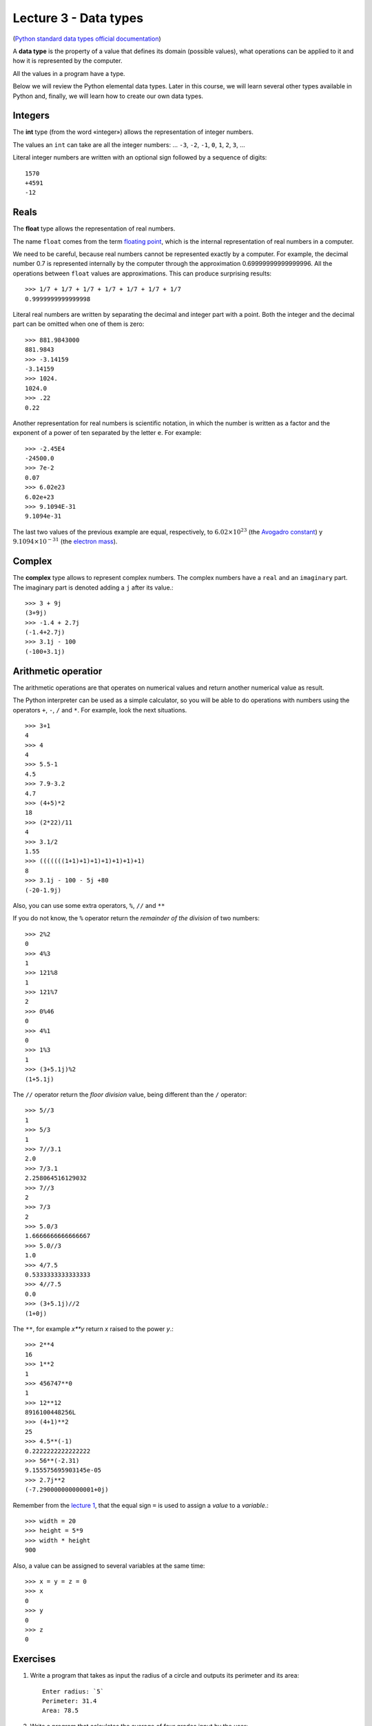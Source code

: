 Lecture 3 - Data types
----------------------

.. index:: Data types

(`Python standard data types official documentation`_)

.. _Python standard data types official documentation: http://docs.python.org/library/stdtypes.html

A **data type** is the property of a value
that defines its domain (possible values),
what operations can be applied to it
and how it is represented by the computer.

All the values in a program have a type.

Below we will review the Python elemental data types.
Later in this course, we will learn several other types available in Python
and, finally, we will learn how to create our own data types.

Integers
~~~~~~~~

.. index:: integer, int

The **int** type (from the word «integer»)
allows the representation of integer numbers.

The values an ``int`` can take are
all the integer numbers:
... ``-3``, ``-2``, ``-1``, ``0``, ``1``, ``2``, ``3``, ...

Literal integer numbers are written with an optional sign
followed by a sequence of digits::

   1570
   +4591
   -12

Reals
~~~~~

.. index:: real number, floating point number, float

The **float** type allows the representation of real numbers.

The name ``float`` comes from the term `floating point`_,
which is the internal representation of real numbers in a
computer.

.. _floating point: http://en.wikipedia.org/wiki/Floating_point

We need to be careful,
because real numbers cannot be represented
exactly by a computer.
For example,
the decimal number 0.7
is represented internally by the computer
through the approximation 0.69999999999999996.
All the operations between  ``float`` values
are approximations.
This can produce surprising results::

    >>> 1/7 + 1/7 + 1/7 + 1/7 + 1/7 + 1/7 + 1/7
    0.9999999999999998

Literal real numbers are written by separating the decimal
and integer part with a point.
Both the integer and the decimal part can be omitted
when one of them is zero::

    >>> 881.9843000
    881.9843
    >>> -3.14159
    -3.14159
    >>> 1024.
    1024.0
    >>> .22
    0.22


.. index:: scientific notation

Another representation for real numbers is scientific notation,
in which the number is written as a factor and the exponent of a power 
of ten separated by the letter  ``e``.  For example::

    >>> -2.45E4
    -24500.0
    >>> 7e-2
    0.07
    >>> 6.02e23
    6.02e+23
    >>> 9.1094E-31
    9.1094e-31

The last two values of the previous example
are equal, respectively, to
:math:`6.02\times 10^{23}` (the `Avogadro constant`_) y
:math:`9.1094\times 10^{-31}` (the `electron mass`_).

.. _Avogadro constant: http://en.wikipedia.org/wiki/Avogadro_constant
.. _electron mass: http://en.wikipedia.org/wiki/Electron

Complex
~~~~~~~

.. index:: complex number, complex

The **complex**  type allows to represent complex numbers.
The complex numbers have a ``real`` and an ``imaginary`` part.
The imaginary part is denoted adding a ``j`` after its value.::

    >>> 3 + 9j
    (3+9j)
    >>> -1.4 + 2.7j
    (-1.4+2.7j)
    >>> 3.1j - 100
    (-100+3.1j)

Arithmetic operatior
~~~~~~~~~~~~~~~~~~~~

The arithmetic operations are that operates on numerical values
and return another numerical value as result.


The Python interpreter can be used as a simple calculator,
so you will be able to do operations with numbers using the operators
``+``, ``-``, ``/`` and ``*``.
For example, look the next situations.

::

    >>> 3+1
    4
    >>> 4
    4
    >>> 5.5-1
    4.5
    >>> 7.9-3.2
    4.7
    >>> (4+5)*2
    18
    >>> (2*22)/11
    4
    >>> 3.1/2
    1.55
    >>> (((((((1+1)+1)+1)+1)+1)+1)+1)
    8
    >>> 3.1j - 100 - 5j +80
    (-20-1.9j)


Also, you can use some extra operators, ``%``, ``//`` and ``**``

If you do not know,
the ``%`` operator return the *remainder of the division* of two numbers::

    >>> 2%2
    0
    >>> 4%3
    1
    >>> 121%8
    1
    >>> 121%7
    2
    >>> 0%46
    0
    >>> 4%1
    0
    >>> 1%3
    1
    >>> (3+5.1j)%2
    (1+5.1j)

The ``//`` operator return the *floor division* value, being different than the ``/`` operator::

    >>> 5//3
    1
    >>> 5/3
    1
    >>> 7//3.1
    2.0
    >>> 7/3.1
    2.258064516129032
    >>> 7//3
    2
    >>> 7/3
    2
    >>> 5.0/3
    1.6666666666666667
    >>> 5.0//3
    1.0
    >>> 4/7.5
    0.5333333333333333
    >>> 4//7.5
    0.0
    >>> (3+5.1j)//2
    (1+0j)


The ``**``, for example *x**y* return *x* raised to the power *y*.:: 

    >>> 2**4
    16
    >>> 1**2
    1
    >>> 456747**0
    1
    >>> 12**12
    8916100448256L
    >>> (4+1)**2
    25
    >>> 4.5**(-1)
    0.2222222222222222
    >>> 56**(-2.31)
    9.155575695903145e-05
    >>> 2.7j**2
    (-7.290000000000001+0j)


Remember from the `lecture 1`_,
that the equal sign ``=``
is used to assign a *value* to a *variable*.::

    >>> width = 20
    >>> height = 5*9
    >>> width * height
    900

Also, a value can be assigned to several variables at the same time::

   >>> x = y = z = 0
   >>> x
   0
   >>> y
   0
   >>> z
   0

.. _lecture 1: ../week1/lecture1.html 

Exercises
~~~~~~~~~

1. Write a program that takes as input the radius of a circle
   and outputs its perimeter and its area::

    Enter radius: `5`
    Perimeter: 31.4
    Area: 78.5

2. Write a program that calculates the average of four grades
   input by the user::

    First grade: `55`
    Second grade: `71`
    Third grade: `46`
    Fourth grade: `87`
    Average: 64.75

3. Write a program that converts centimeters to inches.
   An inch is equal to 2.54 centimeters::

    Enter length: `45`
    45 cm = 17.7165 in
    Enter length: `13`
    13 cm = 5.1181 in

4. Write a program that receives as input
   the legs `a` and `b` of a right triangle,
   and outputs the length `c` of the hypotenuse,
   given by the `Pythagorean theorem`_ `c^2=a^2+b^2`::

    Enter leg a: `7`
    Enter leg b: `5`
    Hypotenuse: 8.6023252670426267

.. _`Pythagorean theorem`: http://en.wikipedia.org/wiki/Pythagorean_theorem

5. Write a program that asks the user the current time `t` on the clock
   and an integer number of hours `h`,
   and outputs which time will the clock show
   in `h` hours from now::

    Current time: `3`
    Hour quantity: `5`
    In 5 hours, the clock will show 8 o'clock

    Current time: `11`
    Hour quantity: `43`
    In 43 hours, the clock will show 6 o'clock

6. A student wants to know the grade of a final test in a course
   to pass it.

   The average of the course is calculated as follows.

   .. math::

       G_C = \frac{(T1+T2+T3)}{3}

       G_F = G_C\cdot 0.7 + G_L\cdot 0.3


   Where `G_C` is the average of all tests,
   `G_L` is the laboratory average
   and `G_F` is the final grade.

   Write a program that asks the user the grades of the first two tests,
   and the laboratory grade,
   and shows the grade he needs in the final test
   to pass the course with a final grade of 60.

   .. testcase::

       Grade in test 1: `45`
       Grade in test 2: `55`
       Laboratory grade: `65`
       You need a 72 in the final test.

